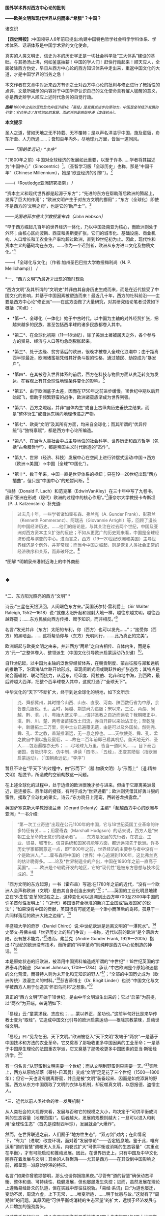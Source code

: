 *国外学术界对西方中心论的批判*

*------欧美文明和现代世界从何而来:“希腊”？中国？*

诸玄识

*【西史辨按】*:中国领导人6年前已提出:构建中国特色哲学社会科学学科体系、学术体系、话语体系是中国学术界的文化使命。

真实的人类文明史、信史为本的历史学正是一切社会科学及“三大体系”建设的基础。与其扬汤止沸，何如釜底抽薪！中国的学人们！赶快行动起来！顺天应人，全面破除西方伪史，早日从西方中心论的西方知识体系中走出来，重返中国文化的大道，才是中国学界的当务之急！

本文作者在文章中对近来西方有识之士对西方中心论的批判与修正进行了概括性的点评，文章所揭示的内容对于中国学界认识自己的文化使命具有催人猛醒的意义，亦是西史辨学人顺应上述时代急务的自觉行动。

[[./img/4-0.jpeg]]

/^{*图解*:1600年之前的亚欧及北非经济板块:「易经」是发展或进步的原动力，中国是全球经济发展的引擎；它也带动了其他地区的发展，而欧洲则是原始停滞（虚线箭头）。}/ 

*本文提示*   

圣人之道，譬如天地之无不持载、无不覆帱；是以声名洋溢乎中国，施及蛮貊，舟车所至、人力所通......；吾知百年内外，尽地球九万里，皆当一道同风。

------/「国朝柔远记」“李序”/

“（1800年之前）中国对全球经济的发展如此重要，以至于许多......学者将其描述为“中国中心”（Sinocentric）[1]。〔圣智学习版「全球历史」也称，那是“中国千年”（Chinese
Millennium），她是“欧亚经济的引擎”〕。[2]

------/「Routledge亚洲研究指南」 /

“资本主义和现代世界都是起源于东方”；“先进的东方在帮助落后欧洲的腾起上，发挥了巨大的作用”；“欧洲文明产生于对东方文明的挪用”；“东方（全球化）即使不是西方的‘文明之母'，也是它的‘助产士'”。[3]

------/英国谢菲尔德大学教授霍布森（John Hobson）/ 

“早于西方崛起几百年的世界经济一体化，乃以中国及南亚为核心，而欧洲则处于外环；由核心区向波斯、西亚和奥斯曼扩张，它们的城市化、基础设施、商业机构、人口增长和工农业生产率均超过欧洲，直到19世纪初为止。因此，现代性和资本主义的基础均在东方。......作为一个迟到者，欧洲从东方进口文化及物质文化。”[4]

------/「全球化与文化」〔作者:加州圣巴巴拉大学教授梅利尚（N. P.
Mellichamp）〕 /

*一、“西方文明”乃最近才出现的暂时现象

“西方文明”及其所谓的“文明史”并非由其自身历史生成而来，而是在近代接受了中国文化的影响，并基于中国因素被塑造而来！最近几十年，西方的社科前沿------主要是西方中心论“修正派”------在这方面做了大量研究，对其研究结论笔者试做如下概括（10点）:

- *第一*、全球化（一体化）始于中古时代，以中国为主轴的对外经贸扩张，把越来越多的民族、甚至包括西半球的诸多民族都卷入其中。

- *第二*、在全球化初期（11---18世纪），除了美洲土著被屠灭之外，各个参与方的贸易、经济与人口等均急剧膨胀起来。

- *第三*、处于边缘、贫穷落后的欧洲，很晚才被卷入全球化浪潮中；由于距离西半球最近，欧洲诸蛮祖凭借其好勇斗狠的性格，通过殖民、劫掠成为“暴发户”。

- *第四*、在其被卷入世界体系的前后，西方在科技与物质方面从贫乏转变为发达，在客观上有其全球性地理条件变化的影响。[5]

- *第五*、由于欧洲底子太差，因而在1750年之前进步缓慢。18世纪中期以后开始起飞，借助于频繁野蛮的战争，欧洲诸蛮族渐成为世界列强。

- *第六*、西方之崛起，并非“自体内生”或自上古纵向历史垂统之结果，而是“整体衍生”或自远东横向地理传递之产物。

- *第七*、欧美“文明”及其所有方面，均来自全球化；而其所谓的“优异传统”与“独特禀赋”，都是西方中心论所编造。

- *第八*、在当今人类社会中占主导地位的社会科学、世界历史和西方哲学（包括“古希腊哲学”），都是帝国主义时代新造的“杰作”。

- *第九*、世界（经济、科技）发展中心在空间上进行钟摆式运动:中国→西方〔欧洲→美国〕→中国｛全球“中国化”｝。

- *第十*、数千年来，中国一直是世界体系的枢纽；只在19---20世纪出现“西方插曲”，但只是“中国中心”的短暂间断。[6]

“拉赫（Donald F.
Lach）和范克莱（EdwinVanKley）在三十年中写了九卷书，展示‘亚洲在形成（现代）欧洲的过程中的核心作用'。”[7]康奈尔大学教授卡岑斯坦（P.
J. Katzenstein）补充道:

#+begin_quote
过去几十年，一些学者诸如霍布森、弗兰克（A. Gunder
Frank）、彭慕兰（Kenneth Pommeranz）、阿瑞吉（Giovannie
Arrighi）等，回顾了漫长的中国经济历史。......他们的结论是，与其关注在过去两个世纪，中国及亚洲对西方资本主义扩张的反应；不如从更宽广的历史观来看，中国是全球经济形成与演变的中心。进而言之，西方（19---20世纪欧洲和美国）主导世界经济是个例外，并非常规；而当今中国之崛起，则是恢复人类社会正常的经济秩序和关系，而非破坏之。[8]

#+end_quote

        [[./img/4-1.jpeg]]*图解 *明朝泉州港附近海上的中外商船

*  *

*二、东方阳光照亮的西方“文明”  *

诗云:“三星在天银汉回，人间曙色东方来。”英国沃尔特·雷利爵士（Sir
Walter Raleigh,
1552---1618）说:“就像太阳升起和照射大地一样，越往东越文明，越往西越野蛮；......东方民族向西方传播、赠予知识，而非相反。”[9]

名言:“发光并非（东方）太阳的专利，你（西方）也可以发光......”；“接受你（西方）的黑暗面，......这将帮助你与（东方）光明同行，......此乃真正的完美”。

欧洲崛起与欧美文明之由来，并非西方“两希”之自古相传、自体内生，而是东方“元一”之整体卷入、整领派生（中国文化引导欧洲启蒙运动乃关键）[10]。

自11世纪起，以中国为主轴的泛世界经贸体系，在朝贡制度、蒙古征服与郑和远航的推助下，沿着海陆丝路开始形成，呈现间断式间或跳跃性的扩张态势；其特点是聚合而辐射、联动而接力，从远东，经印度、阿拉伯、北非和地中海，到西欧，最后跨越大西洋，把整个西半球卷入其中，这就打通了“全球天下”。

中华文化的“天下”不断扩大，终于到达全球化的境地，如下文所示:

#+begin_quote
尧、舜都冀州，其时惟今山西、山东、直隶、河南、陕西数行省为中原，余皆要荒服也。孔、孟时，吴越、荆楚尚为蛮服；宋以来，三江、两湖、闽越、黔、滇、川、粤始大盛文学......:谓非圣教之自近而远欤？我朝雍正中，滇、黔、川、楚、两粤诸苗猺改土归流，亦自开辟以来始沾王化；至乾隆中，新疆拓土二万里，则中土业已遍覆无遗，由是可以及外国矣。然则尧、舜、孔、孟之教，盖渐推渐远，无一息之停也。......天欲使尧、舜、孔、孟之教自中国以施及蛮貊，......故在二百年前即已启其机括。盖天地无外、圣人......包涵遍覆亦无外；......尽地球九万里，皆当一道同风......。目下泰西诸国，皆能识华文、仿中制，译读「四书」、「五经」，丕变其陋俗（指欧洲启蒙运动）。（「国朝柔远记」“李序”）

#+end_quote

暂且不论在“平天下”的过程中，由“形而下”（器:物质文明）与“形而上”（道:精神文明）相脱节，所造成的空前劫数这一问题。

在上述全球化的过程中，处于边缘的欧洲很晚才参与进来。但由于它距离美洲最近，是连接东、西半球的捷径，有利于成为“世界通衢”；欧洲则凭借其好勇斗狠的蛮性，攫取了全球化的果实。诗云:“东方晓日上翔鸾，西转苍龙拂露盘。”

英国萨塞克斯大学教授德兰蒂（Gerard
Delanty）主编*「超越西方中心的欧洲与亚洲」*一书介绍:

#+begin_quote
“第一次工业奇迹”出现在公元1100年的中国，它与18世纪英国工业革命的许多特征有关......；用霍奇森（Marshall
Hodgson）的话来说，西方人是“宋朝工业革命的无意识的继承者”。......东方是发展的先行者，在农业、工业、贸易、城市化、信贷系统和国家机能等方面，都远远领先于欧洲。许多历史学家都同意这一点，即“1800年之前，世界经济的主要参与者中没有一个是欧洲人。”......霍布森将中国的（世界）中心追溯到1100年，这比弗兰克的估计晚得多。......论及*世界制造业的产出，中国在1860年之前一直高于英国*。......欧洲是个较晚开发的地区，它的“现代性”是被东方思想与技术促成的。[11]

#+end_quote

「西方文明的东方起源」一书（霍布森）写道:在1780年之前的近代，“没有一个欧洲人会声称欧洲（文明）是由其自身创造出来的”[12]；“......英国的工业化明显地建立在‘外生性'变革的过程之上，这种变化可以追溯到比西方早700至2300年中国的许多首创性发明上”；“（近代）英国很符合标准的新兴工业国或‘后发国家'的说法”；“如果没有中国的贡献，英国很有可能还是一个渺小而落后的岛邦，孤悬于一片同样落后的欧洲大陆之边缘”。[13]

华盛顿大学的奇罗（Daniel
Chirot）说:中世纪欧洲是远离文明的“一潭死水”。[14]史蒂文·丹佛主编「世界历史上的热门争议」一书称，近代以前的欧洲“是个落后大陆，没有技术能力。”[15]进而，弗兰克（Andre
Gunder Frank,
1929---2005）指出:17世纪的欧洲没有技术，而所谓的“科学革命”则纯粹是西方中心论制造的神话。[16]

本是原始状态的旧欧洲，被滥用中国资料编造成所谓的“中世纪”！18世纪英国的学界泰斗约翰逊（Samuel
Johnson,
1709---1784）承认:“中古欧洲是个原始和迷信的文化荒漠，而哥特人则为未开化和无知识的野人”[17]；“全部的中国历史成为（欧洲传统）浪漫主义的材料。”[18]彭吉蒂博士（Dr.
Birgit
Linder）也说:“中国文化与文学被西方人用于创造其‘怀旧乌托邦'之想象。”[19]

真正的“西方文明”开始于18世纪，是由中华文明派生出来的；它以“启蒙”为前提，以“两农”为开端，兹说明如下:

「易经」云:“童蒙求我，志应也；......蒙以养正，圣功也。”这前半句好比是来华传教士变为“取经”。它造成中国文化引导的欧洲启蒙运动------根除宗教蒙昧，启动世俗文明。

「易经」曰:“见龙在田，天下文明。”欧洲被卷入“天下文明”发端于“两农”:一是基于中国技术和方法的农业革命，它又奠基了那吸收更多中国因素的工业革命；一是基于中国厚生理论的法国重农学派，它又奠基了那吸收更多中国因素的亚当·斯密经济学。[20]

有一句名言:“从野蛮到文明需要一个世纪；而从文明到野蛮则只需要一天。”[21]实际上，西方从原始部落（哥特-日耳曼）变成“文明”足足花了三个世纪（1500---1800年）；但它一天也没有脱离野蛮，并且是被“文明”装备起来、因而是如虎添翼的野蛮。西方从东方中国窃取了文明的衣钵与机制，却反噬真文明，以怨报德、盗憎主人。

[[./img/4-2.jpeg]]

*三、近代以前人类社会的唯一发展机制 *

从人类社会的大视野来看，发展与否和它的规模之大小，均决定于“可供平衡或消耗的生态容量（地理范围）”。后者越大，发展的规模则越大；一旦可以进入和利用“全球性生态”（首先是控制西半球），发展就会“大爆炸”。

然而，在世界联通之前，人们囿于“地方性生态”，“双刃剑”对内；在此情况下，“有为”（进取）改变环境，面对着“发展悖论”------否定栖息地。鉴于此，唯有运用“道的智慧”调和天人关系，内卷式扩大“可供平衡或消耗的生态容量”（其重点在平衡），才有可能启动和推动发展。因此，在世界历史上，只有中国及中华文化圈存在着发展与文明；其余的人群聚落------尤其是西方------在其受到中国影响之前，都呈现一派原始停滞的特征。

名言:“如果你曾歌颂黎明，那么也请你拥抱黑夜。”尽管有“道的智慧”确保动态平衡、整体和谐、可持续性、稳健发展，但也屡屡发生失控；进而，虽然发展在理论上遵循易经卦爻的轨道，但在实践中却往往脱轨。「易经·系词」曰:“为道也屡迁，变动不居，周流六虚，上下无常，......唯变所适，......明于忧患与故。”这就有了“周期律”的问题。其原因是“可供平衡或消耗的生态容量”的扩大，远慢于经济发展与人口增加的强劲势头。

经过数千年的发展，这个高度文明愈益严重地遭遇“国土生态极限”与“亚太地理瓶颈”:前者表现为愈益严重的天灾人祸及内忧外患，后者指的是“广土众民”不可能通过太平洋而“外向发展”（距离彼岸大陆太远）。在当时的条件下，联通世界（连接东、西半球）的途径，在亚欧大陆的另一端（西欧），那里是地球生物圈“自我保护系统”的薄弱环节。

于是，中华文明的内在张力（矛盾）通过“战争与和平”（蒙古征服、郑和远航等）启动越来越大的“天下”（愈益动荡的世界）。被打通的“全球天下”暂时“走向历史的反面”，但总的来说则是“不破不立”------前几百年是“破”（太乱大战），而后为“立”（太平大同）。

正因为受限于“国土生态极限”与“亚太地理瓶颈”，传统中国的发展达到“危巅”之际，便衍生出一个传递性或接力式的“外部经济”。它像滚雪球一样的越来越大，扩及亚欧大陆的另一端、乃至地球的另一半；于是，“外部经济”成了“全球经济”。「易经·序卦传」曰（括号里的文字为借喻）:

#+begin_quote
......物畜（物质积累）然后有礼（礼乐文明），故受之以“履”（谨慎实践）。履而泰，然后安，故受之以“泰”（太平盛世）。“泰”者，通也；物不可以终通，故受之以“否”（遭遇客观极限或瓶颈）。物不可以终否，故受之以“同人”（“大同”之前的“全球天下”）；与人同者物必归焉，故受之以“大有”（物质文明“大爆炸”）......。

#+end_quote

同样是由于中国经济受制于客观条件，而欧洲则挟持西半球及亚非殖民地，并且以其好勇斗狠的性格诉诸战争手段，最终强行执世界经济之牛耳。

不仅如此，“可供平衡或消耗的生态容量”的扩大方式也改变了。历史上是“内卷式”------以“生态平衡”为主（天人合一），近现代是“外展式”------以“消耗生态”为主（戡天役物）。这意味着中国文化走向不“自觉的全球化”一途。

「易」曰:“各正性命，保合大和；......首出庶物，万国咸宁。”前半句喻:必须对万物众生进行“文化保险”；后半句喻:（中国）首先发明的器物不得被用于祸乱天下。但不自觉的文化全球化却“走向历史的反面”！

名言:“如果不偏离常规，进步则是不可能的。”[22]然而，通过打破常规来取得“进步”，在今天可谓“自然之理”；但在往昔则面对“发展悖论”。老子曰:“不知常，妄作凶。”------不遵循常道，终必祸败乱亡。根据上文推断，在世界联通之前，由于“双刃剑”对内，自然的反弹（报应）是直接的，尽管只是局部。现代则相反:由于“双刃剑”对外，自然的报复是间接的，却是全面的。

[[./img/4-3.jpeg]]

*图解*
中国启动和推动的世界经济与全球化。它开始于唐宋之际，由于如此因素而加速展开，即蒙古征服、郑和远航、技术传播等开始联通世界。欧洲在东半球最落后，也是最晚参与者。然而，因为其距离西半球最近，再加上在世界联通的头几百年（海洋时代），欧洲最具地缘战略优势；故而它能够通过汇聚古今世界的物质与文化资源，以及通过频繁的战争暴力，不仅“一夜暴富”，而且窃取世界经济的主导权。

*四、西方实体与东方整体的“阴阳辩证” *

只有当欧洲作为东方整体一个部分的时候，它才能够通过寄生摄取和牺牲异域，而绽放自身潜能，从而最大化地宣泄对内的正能量（建设性）与对外的负能量（破坏性），两者互为条件。

然而作为一个单独实体，欧洲（西方）则什么都不是------文明的因素和几率均为零！这是为什么？

在自然环境上，欧洲是高纬度，阳光稀少，加上雨季与植物生长期相反（尤其是地中海一带），因而其地表很贫瘠；以致在历史条件下，那里几乎不能容纳定居人口，只有一批批欧亚草原部落混战的逃难者才会进入欧洲。

更重要的是，欧洲人没有智慧处理“发展悖论”。后者指的是在世界联通之前，人们囿于自己的生存环境；如果“有为”（进取）乃至“改造自然”，则意味着自毁家园。唯有运用“道的智慧”调节天人关系；从而在“动态平衡、整体和谐”的前提下，才有可能带来发展与文明。因此，中国及其影响范围以外的人类社会是终古的原始停滞。

“李约瑟认为，中国和欧洲是......‘对立统一'，即亚欧大陆是一对‘阴阳矛盾'；如此关系相互作用才形成现代科学与文明，但它们应该被看成是值得颂扬的中国成就。”[23]

但在中国影响欧洲之前，亦即在“阴阳”汇通和交替之前，相对隔阂的“亚欧板块”两边乃天差地别:中国处于“阳面”，阳光与水分皆充足，且乃“黄金搭配”（雨热同季），是“自然对人的适度挑战”，故而能够发祥与发展文明。相比之下，中国以外的亚欧大陆及北非，要么缺水，要么缺阳光，都是自然对人的挑战太强，这意味着“人与人、人与自然之双重冲突”极大；因此，若非宗教禁锢，则不存在定居人群，遑论发展与文明！

至于亚欧大陆两边发生“阴盛阳衰”、以致“阴阳交替”的原因，那是因为:在世界联通之后的更大空间里，欧洲直通西半球，就变成了“阳”；而中国则在“地缘政治”上陷于战略逆境，就变成了“阴”。此须说明，在全球化前期的海洋时代，某些大岛或半岛具有地缘（战略）优势，而大多数的大陆及大陆海疆则相反。

根据美国波士顿学院的历史学家帕尔塔萨拉蒂（P.
Parthasarathi），在1600---1800年间，中国和南亚是全球制造业和许多技术领域的主导者，相对落后的欧洲则通过模仿它们而崛起，并且努力向着工业化冲刺。笔者设问:为什么西方能够后来居上、抢先冲刺呢？答:这主要因为“天时地利”（地缘优势）的改变。[24]

换句话说，在历史上，作为文明中心的中国是“阳”，而远在“化为极边”的欧洲则是“阴”。但到了近代，就全球性地缘政治而言，西方是“形胜地”，易于宰制西半球及全世界，所以是“阳”（「道德经」曰“抱阳”）；而中国则为“逆形胜”，其万里海疆反倒变成入侵者的便捷通道，所以是“阴”（「道德经」曰“负阴”）。幸亏这一切都是短暂的------21世纪又反转过来了！诗云:“恍惚阴阳初变化，氤氲天地乍回旋。”

王阳明认为，阴阳是生命力的元气。凯利主教（Bishop Brendan
Kelly）名言:“阴阳不是对立的力量，而是互补的力量。阴阳之间的冲突并不比白昼与黑夜的斗争或夏天的温暖与冬天的寒冷的斗争更大。”以此来诊断西方:

西方是单极性、排他性与零和性，同而不和；与阴阳之道相悖，因而没有生命力。虽然在其被纳入由东方主导的“阴阳运动”的初期，西方由于“天时地利”的缘故，而表现出一阵“阳亢”；但它与充分的全球化（地球村）则不相容，倒是个破坏者。诗云:“东方半明大星没，独有太白配残月。”

因此，西方必将被人类文明的“阴阳运动”淘汰和消融。美国学者邓恩
（Christopher Chase-Dunn）和霍尔（Thomas D Hall）的文章写道:

#+begin_quote
弗兰克认为，中国一直是亚欧世界体系的中心；虽然西方已经异军突起，但其社会很快衰落；所以，中国将重返中心。......阿瑞吉（Giovannie
Arrighi）避免说中国将成为下一个全球霸权。相反，他认为，中国的政治经济体制乃相对合理，它将使世界变得更平等；因而，未来中国是市场社会的典范，其他国家都会效仿之。[25]

#+end_quote

[[./img/4-4.jpeg]]

*图解:*16---17世纪的欧洲殖民者在美洲所开的银矿，其印第安人奴工很少能活着出来。

*五、贡德·弗兰克论“重审东方的历史作用”（摘录）*

#+begin_quote
西方对东方的态度为何改变？直到1800年左右，西方对东方的看法还主要是正面的。欧洲人被东方的许多方面所吸引，并努力学习之；因为东方在文明、文化、政治、社会、经济和技术上，都比欧洲先进。......17世纪末的欧洲，几乎没有一个有文化的人未受中国影响；如果在文学、艺术和知识中看不到中国因素，那是很奇怪的。......18世纪，法国最有学问的耶稣会士杜赫德（Du
Halde,
1674---1743）写道:“......中国的每个省都很富裕，而且都是独特性与多样性；它们均通过河流及运河输送商品，使该帝国一直保持繁荣；中国内部贸易规模之大，以至于整个欧洲都无法与之相比。”......亚当·斯密在1776年还承认，亚洲在经济上比欧洲发达，而中国则比欧洲任何地区都富裕得多......。

然而到19世纪中叶，欧洲人对亚洲------尤其是对中国------的看法，则发生丕变:......将中国从榜样或楷模变为“永远停滞不前的民族”。为何如此？工业革命和欧洲在亚洲的殖民扩张这两点，促使西方人改变其世界观；如果不是虚构所有历史，至少是“发明”一种以欧洲为主导的虚假“普世主义”。到19世纪下半期，不仅整个世界历史被重写，“普世性的社会科学”也诞生了，但它们都是西方中心论的伪造物......。

作为上述倒退和狭隘世界观的典型代表之一，韦伯（Max
Weber）提出，资本主义来自欧洲“内生”，其基本要素在其他地方均不存在；......欧洲崛起的“奇迹”，是其独特禀赋的绽放。相比之下，其他民族在历史、经济、社会、政治、文化和意识形态等方面，均存在缺陷。这种“欧洲优越性”的说教，使“白种人的负担”成为西方主宰世界的“文明使命”......。

但在1800年之前，欧洲看不出有任何称霸的能耐。那么，西方究竟如何崛起？这不能仅从西方本身来看，它应该被视为整个世界经济体系的产物......。换言之，欧洲崛起靠的并非其自身力量，甚至也不完全是因为殖民掠夺；它是由世界经济体系所造成的，具体地说，西方在其参与世界经济和模仿东方的情况下，从由美洲、亚洲和非洲殖民地所拱卫的最佳地缘政治的台阶上，成功地站到了历史巨人的肩上。

这是一种循环吗？亚洲经济的相对衰落，促进了欧洲的崛起；而今，西方的衰落又反过来促进了东方的重新崛起。......历史学家古迪（Jack
Goody）提出了“钟摆假设”，即当某个时期，“钟摆”（发展中心）在此方；而下一个时期，“钟摆”则到了彼方；而后返回......。〔俗话说“风水轮流转”------引者〕。

在近代全球经济的同心圆中，中国、东亚或亚洲处于中心位置，而大西洋经济体则在边缘。......所谓的近代欧洲的“技术进步”，尤其是17世纪的科学革命，都纯粹是西方中心论编造的神话。......换言之，历史事实让我们拒绝承认在1800年之前，欧洲在技术上优于亚洲这一说教，......欧洲没有原创技术！

1750年，占世界人口66%的亚洲提供了世界国民生产总值的80%；剩下的20%是由占世界人口20%的欧洲及其美洲殖民地，所做的贡献。......欧洲人在美洲获得了足够的白银和资源，从而使他们能够参与以东亚为主轴的世界经贸体系......。公认的理论将西方崛起和工业革命以及欧美的经济起飞，都归因于“欧洲卓越主义”。......然而1400---1800年间的世界经济，所反映的是亚洲的优势与欧洲的劣势......。

一旦我们更全面地看待古今世界，尤其是亚洲；那么，历史的连续性就变得清晰可辨。而西方的崛起本身则是源于此种历史连续性的。......20世纪后期，东亚重新变为世界经济的要角这一事实，让我们能够看到一个比较完整的历史连续性。......发展中心开始360°（绕地球一周）大回环，东亚重新主导世界经济，从而“中央王国”再次成为天下中心。

#+end_quote

[[./img/4-5.jpeg]]图解:古代中国的民居建筑和家庭作坊

六*、约翰·霍布森论“天下观的东方之欧洲”（摘录）[27] *

#+begin_quote
西方中心论的“宏大叙事”掩盖了这一事实，即东方因素在欧洲崛起中所起的重要作用。......解构西方中心论与文明冲突论，从而揭示*现代欧洲或西方是一个由东方塑造的混合体，我更喜欢称它为“东方之欧洲”或“东方之西方”*〔这类似于艾田蒲（René
Etiemble）的“中国之欧洲”（书名）〕。......“古希腊是西方文明的诞生地”这在今天似乎是不言而喻的，但它则是伪造的。......质言之，现代西方植根于更广泛的亚非主导的全球经济之中；在各地扩散的东方文化资源组合，最终凝成了“东方之欧洲”的概念。

“东方的全球化，欧洲对东方主导的全球经济的依赖”:......较先进的“东方资源组合”通过一些渠道或路径扩散，从而推动欧洲的崛起。......欧洲人在1498年抵达印度洋这件事，并非世界历史的一个关键转折点，而是欧洲真正或直接加入全球经济的标志。东方在过去1000年中创造了全球经济，直到19世纪初仍在其中占据主导地位......。欧洲崛起的过程也是对正在传播的东方思想吸收和消化的过程，......但这场知识革命被西方中心论肆意篡改，变成了对“古希腊”开发的科学与理性之发扬光大。

“东方的启蒙运动”:......众所周知，1700年左右发生的启蒙运动是重塑欧洲的关键；但西方中心论将其视为纯粹欧洲的创举，这就等于把欠中国的巨额债务一笔勾销。......就在1700年左右，欧洲的“学术情怀”倾注于中国〔艾田蒲说:“确实，1700年标志着欧洲与中国文化关系的关键性一年，此后，一直到法国大革命（1789年）；在欧洲，到处都谈论中国，谈论中国圣人......”[28]〕。......1700---1780年间，欧洲各国均努力模仿中国文明的方方面面。早在1650年左右，大量关于中国的译本或书籍开始弥漫欧洲，形成了“中国热”。......1687年出版的「中国哲学家孔子」序言写道:“这位哲学家的道德体系既无限崇高、又简单明了，它源自纯粹的自然理性。”......不用神的启示，反而有着高深道理；这使欧洲人为之震撼，因而成为启蒙思想家们的精神武器。......中国思想也对英国文化发挥了重大影响。从饮茶、墙纸到园艺，以及政治经济学。在盎格鲁－撒克逊的经典中，最重要的是亚当·斯密的经济学。其知识背景是法国重农学派的魁奈，后者的知识背景则是中国------魁奈被称为“欧洲的孔子”......。重农学派从中国获得了“自然法”，它也是英国农业革命背后的理论指导。......魁奈对西方经济学最重要的贡献之一是“自由放任”，它是来自中国的“无为”。

“崛起中的欧洲对东方技术的吸收和消化”:............方形船和艉后舵都是中国人在公元400年左右发明的......。（欧洲）新的三桅船几乎可以肯定是从长期拥有多桅系统的中国人那里学到的。......就构成欧洲军事革命的所有核心技术而言，它们都来自发生在中国的世界第一次近代军事革命（850---1290年）。......按照成说，工业革命首先发生在18世纪的英国，但这掩盖了它与11世纪中国更早的工业奇迹之间的关联。此外，据称英国工业革命是其创造力的巅峰，这一说法也掩盖了一个事实，即英国人大量借用了中国早期的开创性发明。......尽管西方中心论赞扬瓦特发明蒸汽机，但这也是中国来源；蒸汽机的精髓可以追溯到王祯「农书」（1313年），还可以进一步追溯到中国发明的水力波纹管（公元1世纪）。......虽然传统上认为，英国是最早使用煤炭生产铁矿石的，但这实际上始于11世纪的中国。从公元5世纪开始，中国人在钢铁生产方面就处于领先地位。

#+end_quote

[[./img/4-6.jpeg]]

*图解*
现在通行的“世界历史”是西方中心论的伪造物。它有三个特点:1.在地理范围上以泛西方的伪历史为主，而贬低和缩小真正的文明史。2.在编年时间上掩盖了如此事实，即它的“编年”和“公历”都是在17世纪从中国复制的。3.在历史内容上以通过考古获得“死物”为主，而以由唯一“活历史”（中国文献）所衍生的伪文献为辅。埃及学者萨米尔·阿明（Samir
Amin）呼吁:“揭穿西方中心论的历史学、以及始于虚构的‘古希腊'的西方假谱系。”[29]

* *

*（七）残破的西方中心论和它的东方奥援*

数百年来，西方学术界的“中国观”经历了“正→反→合”（否定之否定），详述如下:

“*正*”（17---18世纪）是:源自（易经）“蒙以养正”------借用中国文化及儒学“启蒙欧洲”（启蒙运动），终结那经年累月的宗教战争，一举完成世俗化、文明化。其学术界将中华文明与文化奉为西方的正宗与楷模，并全面复制之。莱布尼茨和一些欧洲精英共识:「易经」是人类社会的科学、数学、哲学和神学以及所有其他知识的总源头。百科全书派和（伏尔泰）“启蒙世界历史”都将中国历史视为:“以人为本”的世界文明史唯一真实的开端、主线和标准。同时掀起了“中国风”:一场引进中国物质文化、生活方式、生产工艺和艺术审美的运动。

美国鲍登学院教授陶茨（Birgit
Tautz）评论:“由改造中国文献而产生的西方认识论，标志着我们今天所说的现代知识的形成”；“19世纪前期的欧洲，新型的中国式的各种学科雨后春笋般地涌现”[30]；西方哲学与神学应被称为“中国哲学”和“中国教义”。[31]〔早年西方精英的这一夙愿得以实现，即“在欧洲的土地上建立中国式的学术”[32]〕。

“*反*”（19---20世纪）是:中国式的西方文明走向反面（“反者道之动”）。西方中心论炽盛，它的本质是其种族劣根性，表现为殖民主义与帝国主义。以康德为代表的种族主义理论家们，反叛“启蒙精神”，而与“西方文明的东方源流”一刀两断，开始系统地杜撰“古希腊”，来作为西方文明（科学、哲学、艺术和政治）的直系源头。其学术界把深受西方列强祸害的中国及东方当作“反面教材”（例如东方专制、停滞不前）；并且变本加厉地按照中国历史的主线与标准，凭借“发现手稿”和“发掘文物”来伪造高大上和压倒性的泛西方“文明史”。

密歇根大学教授大卫·波特（David
Porter）的论文「西方的近代化即“中国化”」揭露:18世纪的英国依靠挪用中国文献资料，“重建”其民族项目和文学遗产；但在塑造完其国家身份（民族认同）之后，英国很快就将自己的“恩主------“中央王国”------变成猎物。同时，英国则涂改自己的“中式传统”，抹灭人们的“历史记忆”。[33]

“*合*”（近几十年）开始:西方中心论批判从凤毛麟角变为蔚然成风，从主流西方的边缘变为它的前卫，或将取而代之，尽管西方政治及文宣则愈益堕落和反动。众多学者从各个领域揭示:1.“古希腊”及其哲学是在18---19世纪之交开始被系统伪造而来；2.“文艺复兴”是在19世纪下半期被按照当时西方成就及愿景进行建构所得；3.落后的欧洲由于参与东方经济及从事殖民掠夺，而成“暴发户”；4.中国曾长期是世界经济与科技中心，她在文明的许多方面都是西方的“施主”；5.由于摄取汉字“表意”（普遍通用概念），西方诸语言文字从部落媒介变革为知性媒介......

美国罗德学院教授比奇洛（Gordon
Bigelow）说:莱布尼茨的“中国梦”，威胁到“欧洲文化包含真理”这一常识。[34]陶茨教授进一步指出:“一旦说明‘中国'在这段欧洲历史中的‘实际存在'，这就意味着把西方哲学的权威置于危险之中。......如果重新讲述‘中国故事'，则必将把中国置于德国及欧洲的文学与文化史的核心。”[35]诗云:“大海从新开世界，群山依旧拱中华。”

相比之下，百年前来自“西学”化的现代中国学术，则与上述“正”与“合”相隔绝，而陷溺于“反”，一潭死水、一成不变。

回顾1919年前后，受到世界大战悲剧刺激的欧美知识界，仰慕东方，寻根汉字，再现“中国风”。可惜，当时中国的文化人则与之相背而行；甚至拒绝杜威、罗素和泰戈尔等贤哲来华“忠告”，而坚持自残式的反传统、弃历史、废汉字，以致全盘西化、认贼作父。借喻古诗:“不须惆怅从师去，先请西方作主人。”

更讽刺和可悲的是，今天的中国知识界再次与西方学术前卫相背而行:后者正在变成中华复兴的“助缘”，前者仍不失为西方中心论的奥援。韩愈曰:“中国入狄夷，则狄夷之。”按照今天的话来说，就是“精神西方”。借喻古诗:“昔为东掖垣中客，今作西方社内人。”

虽然今之国人不再容忍民族虚无和与文化自残，但今天所教所学的，仍是西方帝国主义时代所编造的西方中心论知识体系。后者并非源头活水之学问，而是荒诞不经之信仰。弗兰克说:“我们都是西方中心论的信徒”，就是这个意思。

*注释:*

--------------

[1] Mark Beeson, Richard Stubbs: Routledge Handbook of Asian
Regionalism, Routledge, 2012, p.50.      

[2] Craig A. Lockard: Societies, Networks, and Transitions: A
Global History, Cengage Learning, 2014, p.334.

[3] Gerard Delanty: Europe and Asia beyond East and West,
Routledge, 2006, p.144, 56, 63.

[4] N. P. Mellichamp: Globalization and Culture, Rowman &
Littlefield Publishers, 2009, p.202.

[5] James Morris Blaut: The Colonizer's Model of the World:
Geographical Diffusionism and Eurocentric History, Guilford Press, 1993.

[6] Immanuel Wallerstein: The Modern World-System I, University of
California Press, 2011, xxix.

[7] Michael C. Carhart: Leibniz Discovers Asia, JHU Press, 2019,
p.5.

[8] P. J. Katzenstein: China's Rise: East Asia and Beyond, cornell
university, 2008, p.6-7.

[9] (Charles Burnett) Benjamin Z. Kedar, Merry E. Wiesner-Hanks:
The Cambridge World History: Volume 5, Cambridge University Press, 2015,
p.431.

[10] John M Hobson: The Eastern Origins of Western Civilisation,
Cambridge University Press, 2004, p.194-196.

[11] Gerard Delanty: Europe and Asia beyond East and West,
Routledge, 2006, p.63.

[12] John M Hobson: The Eastern Origins of Western Civilisation,
Cambridge University Press, 2004, p.177.

[13] 约翰·霍布森:「西方文明的东方起源」，第172、173、194页。

[14] Daniel Chirot (University of Washington): Religion and
Progress: From the Enlightenment to the Twenty-First Century, 1998,
https://www.thearda.com/rrh/papers/guidingpapers/Chirot.pdf

[15] Steven L. Danver: Popular Controversies in World History:
Investigating History's Intriguing Questions [4 volumes], ABC-CLIO,
2010, p.121.

[16] Andre Gunder Frank: ReOrient Histography and Social Theory,
Aalborg University, 2000.
https://vbn.aau.dk/ws/portalfiles/portal/33640487/DIR_wp_94.pdf

[17] David Punter, Glennis Byron: the Gothic, p.3, 5, 8 and p.21.

[18] Samuel Johnson: Oriental Religions and Their Relations to
Universal Religion, Vol. 2, J. R. Osgood, 1877, P. 451.

[19]  (Dr. Birgit Linder) Leo Tak-hung Chan: One Into Many,
Rodopi, 2003, p.273.

[20] John M Hobson: The Eastern Origins of Western Civilisation,
p.57, 196, 202, 209.

[21] From barbarism to civilization requires a century; from
civilization to barbarism needs but a day.（Will Durant, 1885---1981）

[22] “Without deviation from the norm, progress is not possible.”―
Frank Zappa

[23] Robert Finlay, Journal of World History, Vol. 11, No. 2
(Fall, 2000), pp. 265-303 Published by: University of Hawai'i Press
Stable, 03/08/2014. http://www.jstor.org/stable/20078851

[24] (Parthasarathi) Barry Buzan, George Lawson: The Global
Transformation, Cambridge University Press, 2015, p.26.

[25] Patrick Manning, Barry K. Gills: Andre Gunder Frank and
Global Development, Routledge, 2013, p.110.

[26] Andre Gunder Frank: ReOrient Histography and Social Theory,
Aalborg University, 2000.
https://vbn.aau.dk/ws/portalfiles/portal/33640487/DIR_wp_94.pdf

[27] JOHN M. HOBSON: Revealing the cosmopolitan side of Oriental
Europe: the eastern origins of European civilisation. Gerard Delanty:
Europe and Asia beyond East and West Front Cover Gerard Delanty
Routledge, 2006, Chapter 7.

[28] ［法］艾田蒲 著，许钧、钱林森
译「中国之欧洲」，上册，广西师范大学出版社 ，2008年，第2页。

[29] South Asia Bulletin, 11-12, University of California, Los
Angeles, 1991, p.69.

[30] Bettina Brandt, Daniel Leonhard Purdy, China in the German
Enlightenment, University of Toronto Press, 2016, p.119.

[31] Birgit Tautz: Reading and Seeing Ethnic Differences in the
Enlightenment: From China to Africa, Palgrave Macmillan, 2007, p.40.

[32] O'Brien, Peter (2005) "Europe: A Civilization on the Edge,"
Comparative Civilizations Review: Vol. 53: No. 53, Article 5,
p.60---61, 82.
https://scholarsarchive.byu.edu/cgi/viewcontent.cgi?article=1641&context=ccr

[33] David Porter: Sinicizing Early Modernity: The Imperatives of
Historical Cosmopolitanism, Eighteenth-Century Studies Johns Hopkins
University Press Volume 43, Number 3, Spring 2010 pp. 299-306.

[34] Gordon Bigelow: Fiction, Famine, and the Rise of Economics in
Victorian Britain and Ireland, Cambridge University Press, 2003, p.14.

[35] Bettina Brandt, Daniel Leonhard Purdy: China in the German
Enlightenment, University of Toronto Press, 2016, p.121.

2022-05-22

[[./img/4-7.jpeg]]

版权:作者授权西史辨公号首发，转载请注明出处

